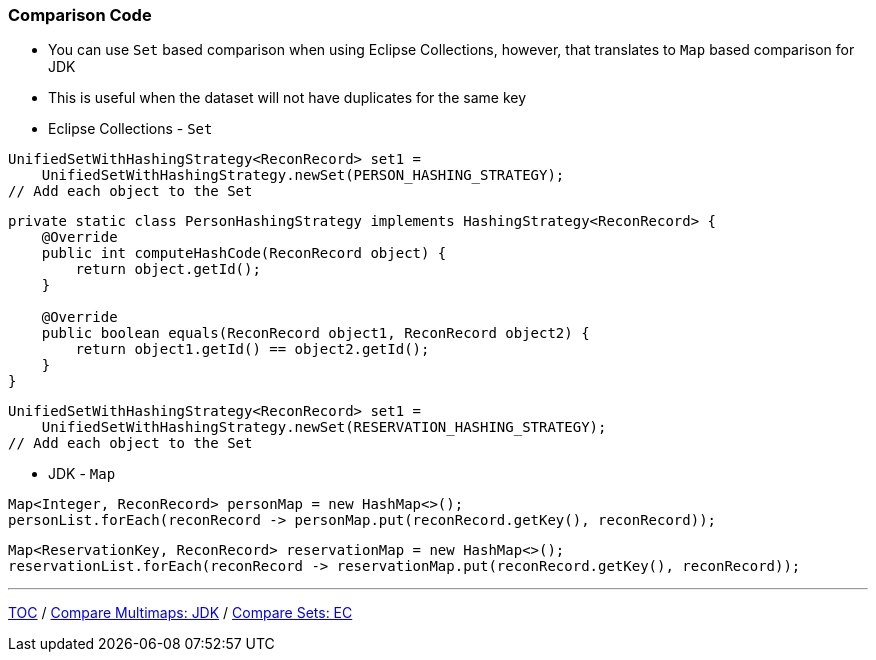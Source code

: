 :icons: font

=== Comparison Code

* You can use `Set` based comparison when using Eclipse Collections, however, that translates to `Map` based comparison for JDK
* This is useful when the dataset will not have duplicates for the same key

* Eclipse Collections - `Set`

[example]
--
[source,java,linenums]
----
UnifiedSetWithHashingStrategy<ReconRecord> set1 =
    UnifiedSetWithHashingStrategy.newSet(PERSON_HASHING_STRATEGY);
// Add each object to the Set
----
--
[example]
--
[source,java,linenums]
----
private static class PersonHashingStrategy implements HashingStrategy<ReconRecord> {
    @Override
    public int computeHashCode(ReconRecord object) {
        return object.getId();
    }

    @Override
    public boolean equals(ReconRecord object1, ReconRecord object2) {
        return object1.getId() == object2.getId();
    }
}
----
--
[example]
--
[source,java,linenums]
----
UnifiedSetWithHashingStrategy<ReconRecord> set1 =
    UnifiedSetWithHashingStrategy.newSet(RESERVATION_HASHING_STRATEGY);
// Add each object to the Set
----
--

* JDK - `Map`

[example]
--
[source,java,linenums]
----
Map<Integer, ReconRecord> personMap = new HashMap<>();
personList.forEach(reconRecord -> personMap.put(reconRecord.getKey(), reconRecord));
----
--

[example]
--
[source,java,linenums]
----
Map<ReservationKey, ReconRecord> reservationMap = new HashMap<>();
reservationList.forEach(reconRecord -> reservationMap.put(reconRecord.getKey(), reconRecord));
----
--

---

link:./00_toc.adoc[TOC] /
link:./21_comparison_code_compare_multimaps_jdk.adoc[Compare Multimaps: JDK] /
link:./23_comparison_code_compare_sets_ec.adoc[Compare Sets: EC]
